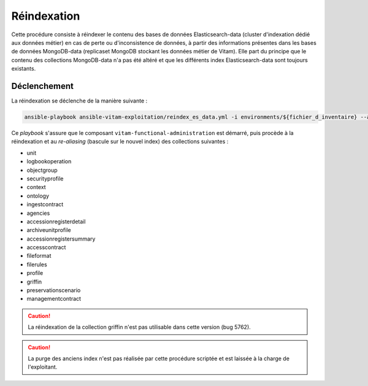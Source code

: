 .. _reindexation_es:

Réindexation
############

Cette procédure consiste à réindexer le contenu des bases de données Elasticsearch-data (cluster d'indexation dédié aux données métier) en cas de perte ou d'inconsistence de données, à partir des informations présentes dans les bases de données MongoDB-data (replicaset MongoDB stockant les données métier de Vitam). Elle part du principe que le contenu des collections MongoDB-data n'a pas été altéré et que les différents index Elasticsearch-data sont toujours existants. 

Déclenchement
=============

La réindexation se déclenche de la manière suivante :

.. code-block:: bash

   ansible-playbook ansible-vitam-exploitation/reindex_es_data.yml -i environments/${fichier_d_inventaire} --ask-vault-pass 


Ce `playbook` s'assure que le composant ``vitam-functional-administration`` est démarré, puis procède à la réindexation et au *re-aliasing* (bascule sur le nouvel index) des collections suivantes : 

* unit
* logbookoperation
* objectgroup
* securityprofile
* context
* ontology
* ingestcontract
* agencies
* accessionregisterdetail
* archiveunitprofile
* accessionregistersummary
* accesscontract
* fileformat
* filerules
* profile 
* griffin
* preservationscenario
* managementcontract

.. caution:: La réindexation de la collection griffin n'est pas utilisable dans cette version (bug 5762). 

.. caution:: La purge des anciens index n'est pas réalisée par cette procédure scriptée et est laissée à la charge de l'exploitant. 